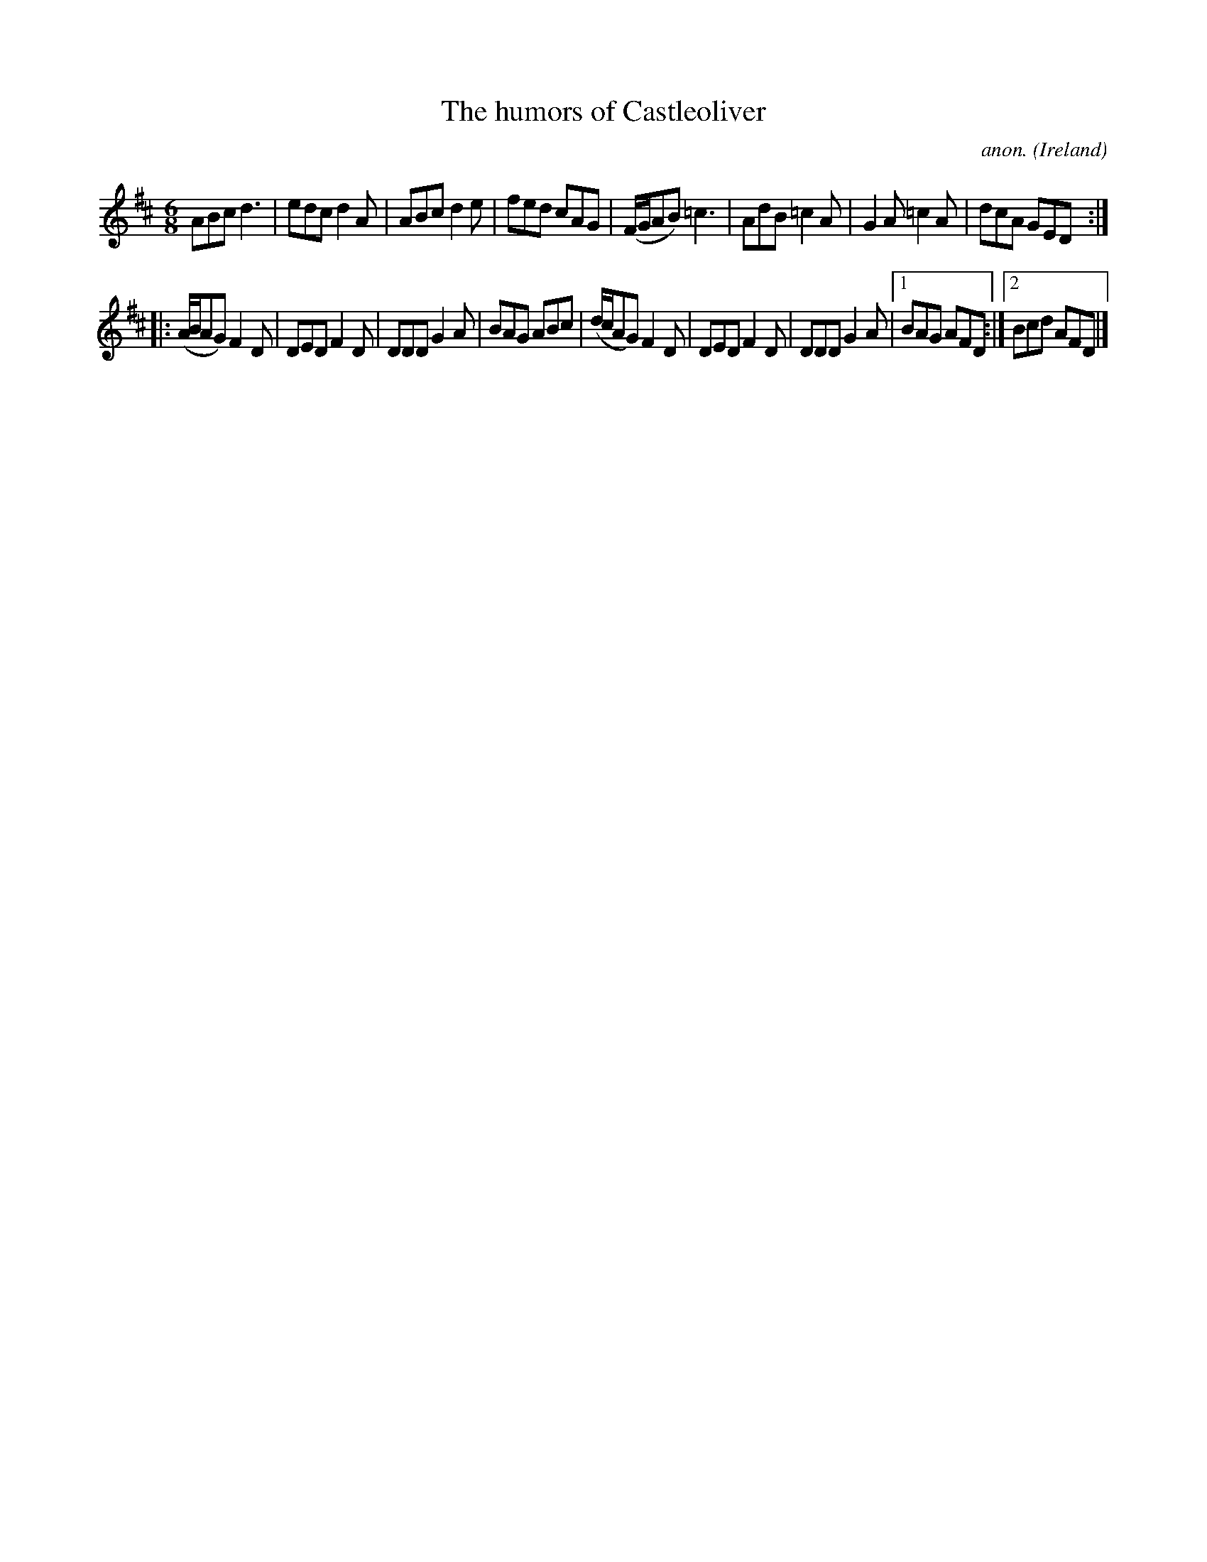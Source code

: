 X:401
T:The humors of Castleoliver
C:anon.
O:Ireland
B:Francis O'Neill: "The Dance Music of Ireland" (1907) no. 401
R:Single jig
Z:Transcribed by Frank Nordberg - http://www.musicaviva.com
F:http://www.musicaviva.com/abc/tunes/ireland/oneill-1001/0401/oneill-1001-0401-1.abc
M:6/8
L:1/8
K:D
ABc d3|edc d2A|ABc d2e|fed cAG|(F/G/AB) =c3|AdB =c2A|G2A =c2A|dcA GED:|
|:(A/B/AG) F2D|DED F2D|DDD G2A|BAG ABc|(d/c/AG) F2D|DED F2D|DDD G2A|[1 BAG AFD:|[2 Bcd AFD|]
W:
W:
%
%
